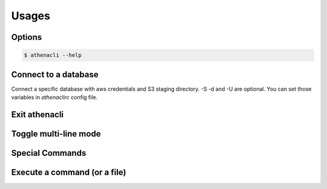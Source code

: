 
Usages
================

Options
-------------

.. code-block:: bash

    $ athenacli --help

Connect to a database
------------------------

Connect a specific database with aws credentials and S3 staging directory. -S -d and -U are optional. You can set those variables in `athenaclirc` config file.

Exit athenacli
------------------

Toggle multi-line mode
-------------------------

Special Commands
--------------------

Execute a command (or a file)
---------------------------------